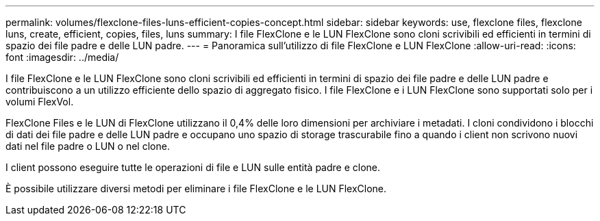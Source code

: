---
permalink: volumes/flexclone-files-luns-efficient-copies-concept.html 
sidebar: sidebar 
keywords: use, flexclone files, flexclone luns, create, efficient, copies, files, luns 
summary: I file FlexClone e le LUN FlexClone sono cloni scrivibili ed efficienti in termini di spazio dei file padre e delle LUN padre. 
---
= Panoramica sull'utilizzo di file FlexClone e LUN FlexClone
:allow-uri-read: 
:icons: font
:imagesdir: ../media/


[role="lead"]
I file FlexClone e le LUN FlexClone sono cloni scrivibili ed efficienti in termini di spazio dei file padre e delle LUN padre e contribuiscono a un utilizzo efficiente dello spazio di aggregato fisico. I file FlexClone e i LUN FlexClone sono supportati solo per i volumi FlexVol.

FlexClone Files e le LUN di FlexClone utilizzano il 0,4% delle loro dimensioni per archiviare i metadati. I cloni condividono i blocchi di dati dei file padre e delle LUN padre e occupano uno spazio di storage trascurabile fino a quando i client non scrivono nuovi dati nel file padre o LUN o nel clone.

I client possono eseguire tutte le operazioni di file e LUN sulle entità padre e clone.

È possibile utilizzare diversi metodi per eliminare i file FlexClone e le LUN FlexClone.
